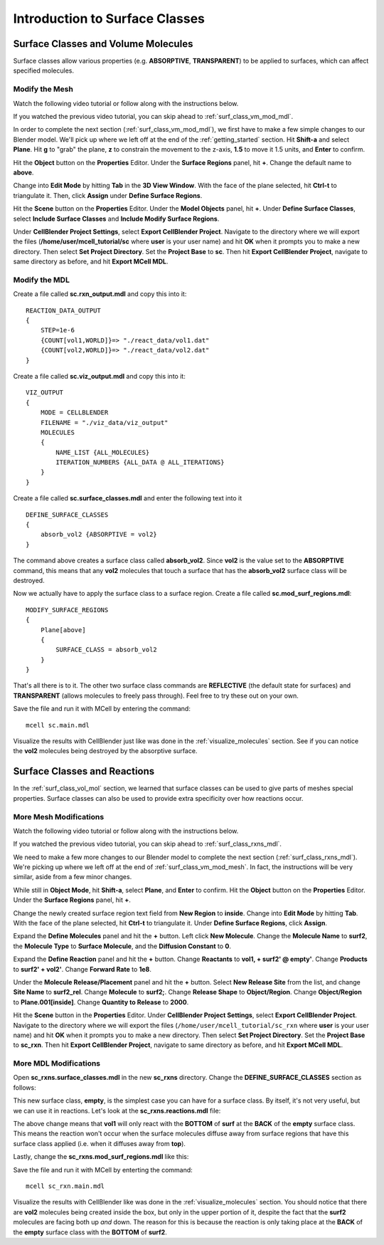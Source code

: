 .. _surface_classes:

*********************************************
Introduction to Surface Classes
*********************************************

.. _surf_class_vol_mol:

Surface Classes and Volume Molecules
=============================================

Surface classes allow various properties (e.g. **ABSORPTIVE**, **TRANSPARENT**)
to be applied to surfaces, which can affect specified molecules. 

.. _surf_class_vm_mod_mesh:

Modify the Mesh
---------------------------------------------

Watch the following video tutorial or follow along with the instructions below.

.. raw:: html

    <video id="my_video_1" class="video-js vjs-default-skin" controls
      preload="metadata" width="960" height="540" 
      data-setup='{"example_option":true}'>
      <source src="http://www.mcell.psc.edu/tutorials/videos/main/surf_reg_above.ogg" type='video/ogg'/>
    </video>

If you watched the previous video tutorial, you can skip ahead to :ref:`surf_class_vm_mod_mdl`.

In order to complete the next section (:ref:`surf_class_vm_mod_mdl`), we first
have to make a few simple changes to our Blender model. We'll pick up where we
left off at the end of the :ref:`getting_started` section. Hit **Shift-a** and
select **Plane**. Hit **g** to "grab" the plane, **z** to constrain the
movement to the z-axis, **1.5** to move it 1.5 units, and **Enter** to confirm.

.. image:: http://www.mcell.psc.edu/tutorials/tutimg/main/getting_started/above.png

Hit the **Object** button on the **Properties** Editor. Under the **Surface
Regions** panel, hit **+**. Change the default name to **above**.

.. image:: http://www.mcell.psc.edu/tutorials/tutimg/main/getting_started/above_quad.png

.. image:: http://www.mcell.psc.edu/tutorials/tutimg/main/getting_started/above_triangulated.png

Change into **Edit Mode** by hitting **Tab** in the **3D View Window**. With
the face of the plane selected, hit **Ctrl-t** to triangulate it. Then, click
**Assign** under **Define Surface Regions**.

.. image:: http://www.mcell.psc.edu/tutorials/tutimg/main/getting_started/include_surface_classes.png

Hit the **Scene** button on the **Properties** Editor. Under the **Model
Objects** panel, hit **+**. Under **Define Surface Classes**, select **Include
Surface Classes** and **Include Modify Surface Regions**.

Under **CellBlender Project Settings**, select **Export CellBlender Project**.
Navigate to the directory where we will export the files
(**/home/user/mcell_tutorial/sc** where **user** is your user name) and hit
**OK** when it prompts you to make a new directory. Then select **Set Project
Directory**. Set the **Project Base** to **sc**. Then hit **Export CellBlender
Project**, navigate to same directory as before, and hit **Export MCell MDL**.

.. _surf_class_vm_mod_mdl:

Modify the MDL
---------------------------------------------

Create a file called **sc.rxn_output.mdl** and copy this into it::

    REACTION_DATA_OUTPUT
    {
        STEP=1e-6
        {COUNT[vol1,WORLD]}=> "./react_data/vol1.dat"
        {COUNT[vol2,WORLD]}=> "./react_data/vol2.dat"
    }


Create a file called **sc.viz_output.mdl** and copy this into it::

    VIZ_OUTPUT
    {
        MODE = CELLBLENDER
        FILENAME = "./viz_data/viz_output"
        MOLECULES 
        {
            NAME_LIST {ALL_MOLECULES}
            ITERATION_NUMBERS {ALL_DATA @ ALL_ITERATIONS}
        }   
    }

Create a file called **sc.surface_classes.mdl** and enter the following text
into it ::

    DEFINE_SURFACE_CLASSES 
    {
        absorb_vol2 {ABSORPTIVE = vol2}
    }

The command above creates a surface class called **absorb_vol2**. Since
**vol2** is the value set to the **ABSORPTIVE** command, this means that any
**vol2** molecules that touch a surface that has the **absorb_vol2** surface
class will be destroyed.

Now we actually have to apply the surface class to a surface region. Create a
file called **sc.mod_surf_regions.mdl**::

    MODIFY_SURFACE_REGIONS
    {
        Plane[above]
        {
            SURFACE_CLASS = absorb_vol2
        }   
    }

That's all there is to it. The other two surface class commands are
**REFLECTIVE** (the default state for surfaces) and **TRANSPARENT** (allows
molecules to freely pass through). Feel free to try these out on your own.

Save the file and run it with MCell by entering the command::

    mcell sc.main.mdl

Visualize the results with CellBlender just like was done in the
:ref:`visualize_molecules` section. See if you can notice the **vol2**
molecules being destroyed by the absorptive surface.

.. _surf_class_rxns:

Surface Classes and Reactions
=============================================

In the :ref:`surf_class_vol_mol` section, we learned that surface classes can
be used to give parts of meshes special properties. Surface classes can also be
used to provide extra specificity over how reactions occur.

.. _surf_class_rxns_mesh:

More Mesh Modifications
---------------------------------------------

Watch the following video tutorial or follow along with the instructions below.

.. raw:: html

    <video id="my_video_1" class="video-js vjs-default-skin" controls
      preload="metadata" width="960" height="540" 
      data-setup='{"example_option":true}'>
      <source src="http://www.mcell.psc.edu/tutorials/videos/main/surf_reg_inside.ogg" type='video/ogg'/>
    </video>

If you watched the previous video tutorial, you can skip ahead to
:ref:`surf_class_rxns_mdl`.

We need to make a few more changes to our Blender model to complete the next
section (:ref:`surf_class_rxns_mdl`). We're picking up where we left off at the
end of :ref:`surf_class_vm_mod_mesh`. In fact, the instructions will be very
similar, aside from a few minor changes.

While still in **Object Mode**, hit **Shift-a**, select **Plane**, and
**Enter** to confirm. Hit the **Object** button on the **Properties** Editor.
Under the **Surface Regions** panel, hit **+**. 

.. image:: http://www.mcell.psc.edu/tutorials/tutimg/main/getting_started/inside.png

.. image:: http://www.mcell.psc.edu/tutorials/tutimg/main/getting_started/inside_triangulated.png

Change the newly created surface region text field from **New Region** to
**inside**. Change into **Edit Mode** by hitting **Tab**. With the face of the
plane selected, hit **Ctrl-t** to triangulate it. Under **Define Surface
Regions**, click **Assign**. 

.. image:: http://www.mcell.psc.edu/tutorials/tutimg/main/getting_started/define_surf2.png

Expand the **Define Molecules** panel and hit the **+** button. Left click
**New Molecule**. Change the **Molecule Name** to **surf2**, the **Molecule
Type** to **Surface Molecule**, and the **Diffusion Constant** to **0**.

.. image:: http://www.mcell.psc.edu/tutorials/tutimg/main/getting_started/sc_rxn.png

Expand the **Define Reaction** panel and hit the **+** button. Change
**Reactants** to **vol1, + surf2' @ empty'**. Change **Products** to **surf2' +
vol2'**. Change **Forward Rate** to **1e8**.

.. image:: http://www.mcell.psc.edu/tutorials/tutimg/main/getting_started/surf2_rel.png

Under the **Molecule Release/Placement** panel and hit the **+** button. Select
**New Release Site** from the list, and change **Site Name** to **surf2_rel**.
Change **Molecule** to **surf2;**. Change **Release Shape** to
**Object/Region**. Change **Object/Region** to **Plane.001[inside]**. Change
**Quantity to Release** to **2000**.

Hit the **Scene** button in the **Properties** Editor. Under **CellBlender
Project Settings**, select **Export CellBlender Project**. Navigate to the
directory where we will export the files (``/home/user/mcell_tutorial/sc_rxn``
where **user** is your user name) and hit **OK** when it prompts you to make a
new directory. Then select **Set Project Directory**. Set the **Project Base**
to **sc_rxn**. Then hit **Export CellBlender Project**, navigate to same
directory as before, and hit **Export MCell MDL**.

.. _surf_class_rxns_mdl:

More MDL Modifications
---------------------------------------------

Open **sc_rxns.surface_classes.mdl** in the new **sc_rxns** directory. Change
the **DEFINE_SURFACE_CLASSES** section as follows:

.. code-block:: none
    :emphasize-lines: 4

    DEFINE_SURFACE_CLASSES
    {
        absorb_vol1 {ABSORPTIVE = vol1}
        empty {}
    }

This new surface class, **empty**, is the simplest case you can have for a
surface class. By itself, it's not very useful, but we can use it in reactions.
Let's look at the **sc_rxns.reactions.mdl** file:

.. code-block:: none
    :emphasize-lines: 4

    DEFINE_REACTIONS 
    {
        vol1, + surf1' -> surf1' + vol2' [1E8]
        vol1, + surf2' @ empty' -> surf2' + vol2' [1E8]
    }   

The above change means that **vol1** will only react with the **BOTTOM** of
**surf** at the **BACK** of the **empty** surface class. This means the
reaction won't occur when the surface molecules diffuse away from surface
regions that have this surface class applied (i.e. when it diffuses away from
**top**). 

Lastly, change the **sc_rxns.mod_surf_regions.mdl** like this:

.. code-block:: none
    :emphasize-lines: 7-10

    MODIFY_SURFACE_REGIONS 
    {
        Plane[above]
        {
            SURFACE_CLASS = absorb_vol1
        }
        Plane.001[inside]
        {
            SURFACE_CLASS = empty
        }
    }

Save the file and run it with MCell by enterting the command::

    mcell sc_rxn.main.mdl

Visualize the results with CellBlender like was done in the
:ref:`visualize_molecules` section. You should notice that there are **vol2**
molecules being created inside the box, but only in the upper portion of it,
despite the fact that the **surf2** molecules are facing both up *and* down.
The reason for this is because the reaction is only taking place at the
**BACK** of the **empty** surface class with the **BOTTOM** of **surf2**.
